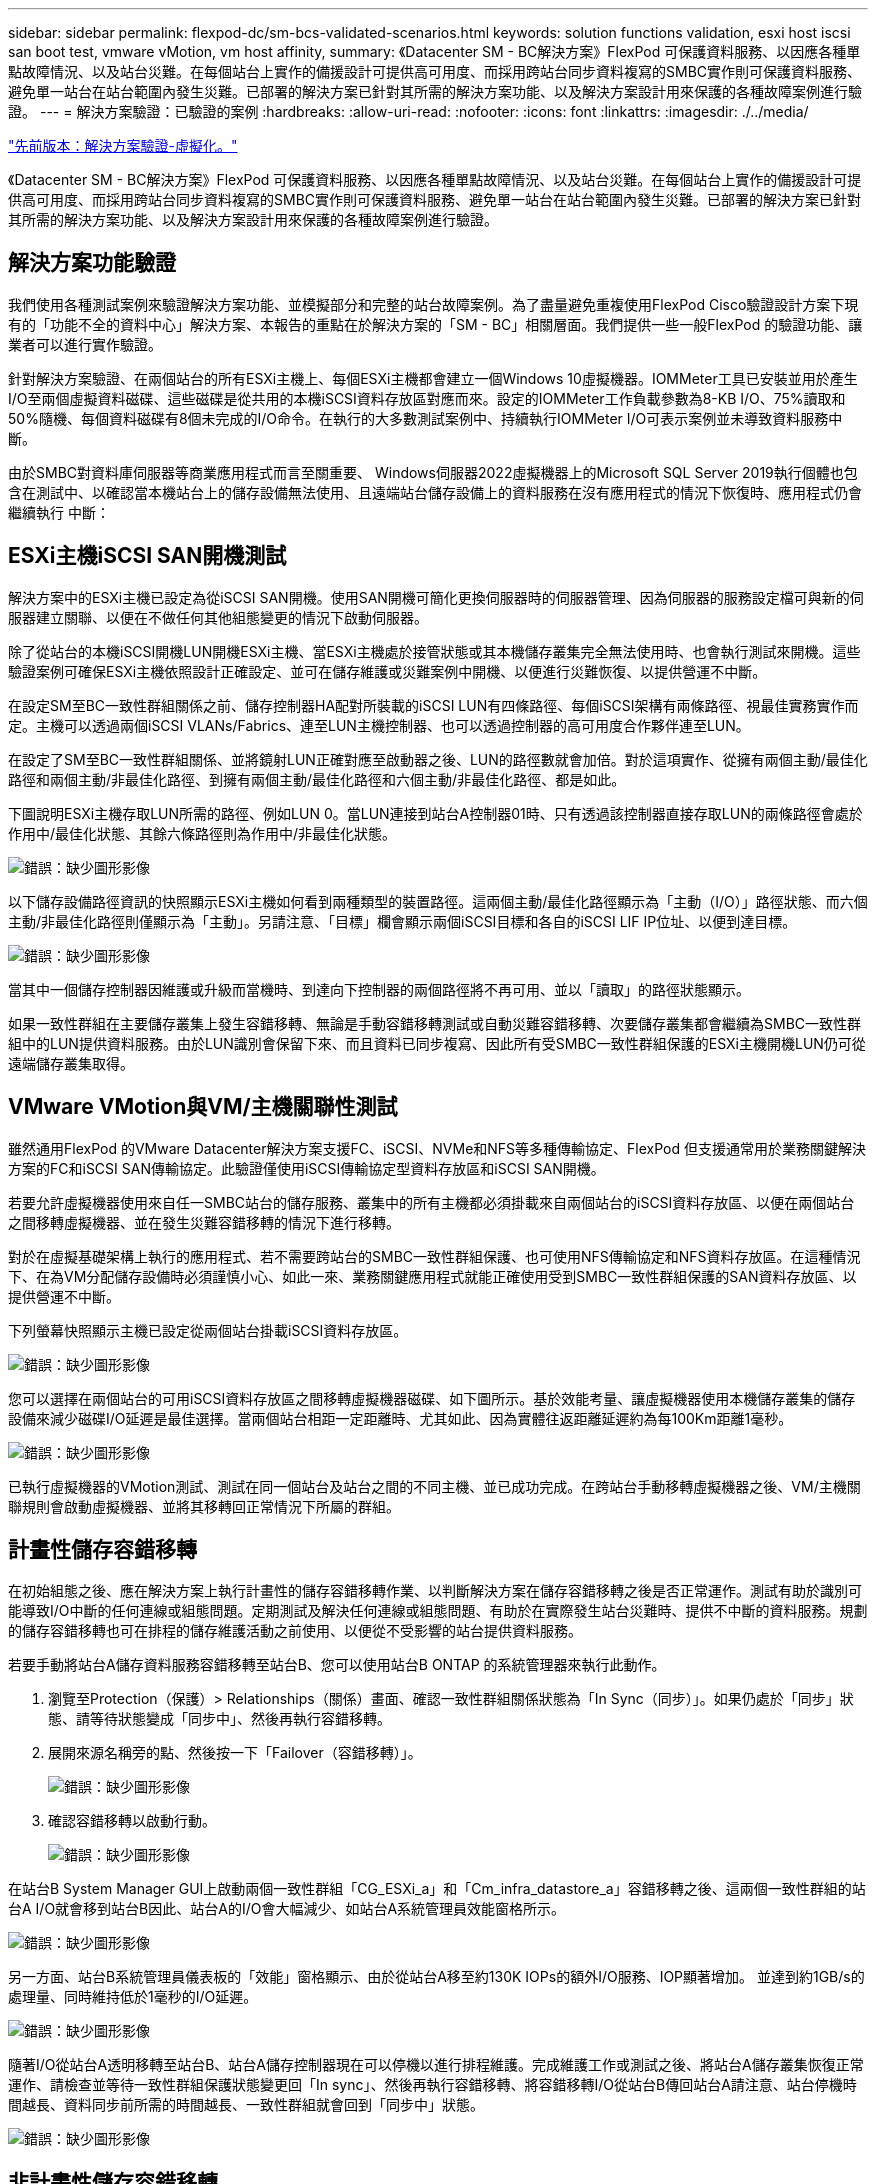 ---
sidebar: sidebar 
permalink: flexpod-dc/sm-bcs-validated-scenarios.html 
keywords: solution functions validation, esxi host iscsi san boot test, vmware vMotion, vm host affinity, 
summary: 《Datacenter SM - BC解決方案》FlexPod 可保護資料服務、以因應各種單點故障情況、以及站台災難。在每個站台上實作的備援設計可提供高可用度、而採用跨站台同步資料複寫的SMBC實作則可保護資料服務、避免單一站台在站台範圍內發生災難。已部署的解決方案已針對其所需的解決方案功能、以及解決方案設計用來保護的各種故障案例進行驗證。 
---
= 解決方案驗證：已驗證的案例
:hardbreaks:
:allow-uri-read: 
:nofooter: 
:icons: font
:linkattrs: 
:imagesdir: ./../media/


link:sm-bcs-virtualization.html["先前版本：解決方案驗證-虛擬化。"]

[role="lead"]
《Datacenter SM - BC解決方案》FlexPod 可保護資料服務、以因應各種單點故障情況、以及站台災難。在每個站台上實作的備援設計可提供高可用度、而採用跨站台同步資料複寫的SMBC實作則可保護資料服務、避免單一站台在站台範圍內發生災難。已部署的解決方案已針對其所需的解決方案功能、以及解決方案設計用來保護的各種故障案例進行驗證。



== 解決方案功能驗證

我們使用各種測試案例來驗證解決方案功能、並模擬部分和完整的站台故障案例。為了盡量避免重複使用FlexPod Cisco驗證設計方案下現有的「功能不全的資料中心」解決方案、本報告的重點在於解決方案的「SM - BC」相關層面。我們提供一些一般FlexPod 的驗證功能、讓業者可以進行實作驗證。

針對解決方案驗證、在兩個站台的所有ESXi主機上、每個ESXi主機都會建立一個Windows 10虛擬機器。IOMMeter工具已安裝並用於產生I/O至兩個虛擬資料磁碟、這些磁碟是從共用的本機iSCSI資料存放區對應而來。設定的IOMMeter工作負載參數為8-KB I/O、75%讀取和50%隨機、每個資料磁碟有8個未完成的I/O命令。在執行的大多數測試案例中、持續執行IOMMeter I/O可表示案例並未導致資料服務中斷。

由於SMBC對資料庫伺服器等商業應用程式而言至關重要、 Windows伺服器2022虛擬機器上的Microsoft SQL Server 2019執行個體也包含在測試中、以確認當本機站台上的儲存設備無法使用、且遠端站台儲存設備上的資料服務在沒有應用程式的情況下恢復時、應用程式仍會繼續執行 中斷：



== ESXi主機iSCSI SAN開機測試

解決方案中的ESXi主機已設定為從iSCSI SAN開機。使用SAN開機可簡化更換伺服器時的伺服器管理、因為伺服器的服務設定檔可與新的伺服器建立關聯、以便在不做任何其他組態變更的情況下啟動伺服器。

除了從站台的本機iSCSI開機LUN開機ESXi主機、當ESXi主機處於接管狀態或其本機儲存叢集完全無法使用時、也會執行測試來開機。這些驗證案例可確保ESXi主機依照設計正確設定、並可在儲存維護或災難案例中開機、以便進行災難恢復、以提供營運不中斷。

在設定SM至BC一致性群組關係之前、儲存控制器HA配對所裝載的iSCSI LUN有四條路徑、每個iSCSI架構有兩條路徑、視最佳實務實作而定。主機可以透過兩個iSCSI VLANs/Fabrics、連至LUN主機控制器、也可以透過控制器的高可用度合作夥伴連至LUN。

在設定了SM至BC一致性群組關係、並將鏡射LUN正確對應至啟動器之後、LUN的路徑數就會加倍。對於這項實作、從擁有兩個主動/最佳化路徑和兩個主動/非最佳化路徑、到擁有兩個主動/最佳化路徑和六個主動/非最佳化路徑、都是如此。

下圖說明ESXi主機存取LUN所需的路徑、例如LUN 0。當LUN連接到站台A控制器01時、只有透過該控制器直接存取LUN的兩條路徑會處於作用中/最佳化狀態、其餘六條路徑則為作用中/非最佳化狀態。

image:sm-bcs-image47.png["錯誤：缺少圖形影像"]

以下儲存設備路徑資訊的快照顯示ESXi主機如何看到兩種類型的裝置路徑。這兩個主動/最佳化路徑顯示為「主動（I/O）」路徑狀態、而六個主動/非最佳化路徑則僅顯示為「主動」。另請注意、「目標」欄會顯示兩個iSCSI目標和各自的iSCSI LIF IP位址、以便到達目標。

image:sm-bcs-image48.png["錯誤：缺少圖形影像"]

當其中一個儲存控制器因維護或升級而當機時、到達向下控制器的兩個路徑將不再可用、並以「讀取」的路徑狀態顯示。

如果一致性群組在主要儲存叢集上發生容錯移轉、無論是手動容錯移轉測試或自動災難容錯移轉、次要儲存叢集都會繼續為SMBC一致性群組中的LUN提供資料服務。由於LUN識別會保留下來、而且資料已同步複寫、因此所有受SMBC一致性群組保護的ESXi主機開機LUN仍可從遠端儲存叢集取得。



== VMware VMotion與VM/主機關聯性測試

雖然通用FlexPod 的VMware Datacenter解決方案支援FC、iSCSI、NVMe和NFS等多種傳輸協定、FlexPod 但支援通常用於業務關鍵解決方案的FC和iSCSI SAN傳輸協定。此驗證僅使用iSCSI傳輸協定型資料存放區和iSCSI SAN開機。

若要允許虛擬機器使用來自任一SMBC站台的儲存服務、叢集中的所有主機都必須掛載來自兩個站台的iSCSI資料存放區、以便在兩個站台之間移轉虛擬機器、並在發生災難容錯移轉的情況下進行移轉。

對於在虛擬基礎架構上執行的應用程式、若不需要跨站台的SMBC一致性群組保護、也可使用NFS傳輸協定和NFS資料存放區。在這種情況下、在為VM分配儲存設備時必須謹慎小心、如此一來、業務關鍵應用程式就能正確使用受到SMBC一致性群組保護的SAN資料存放區、以提供營運不中斷。

下列螢幕快照顯示主機已設定從兩個站台掛載iSCSI資料存放區。

image:sm-bcs-image49.png["錯誤：缺少圖形影像"]

您可以選擇在兩個站台的可用iSCSI資料存放區之間移轉虛擬機器磁碟、如下圖所示。基於效能考量、讓虛擬機器使用本機儲存叢集的儲存設備來減少磁碟I/O延遲是最佳選擇。當兩個站台相距一定距離時、尤其如此、因為實體往返距離延遲約為每100Km距離1毫秒。

image:sm-bcs-image50.png["錯誤：缺少圖形影像"]

已執行虛擬機器的VMotion測試、測試在同一個站台及站台之間的不同主機、並已成功完成。在跨站台手動移轉虛擬機器之後、VM/主機關聯規則會啟動虛擬機器、並將其移轉回正常情況下所屬的群組。



== 計畫性儲存容錯移轉

在初始組態之後、應在解決方案上執行計畫性的儲存容錯移轉作業、以判斷解決方案在儲存容錯移轉之後是否正常運作。測試有助於識別可能導致I/O中斷的任何連線或組態問題。定期測試及解決任何連線或組態問題、有助於在實際發生站台災難時、提供不中斷的資料服務。規劃的儲存容錯移轉也可在排程的儲存維護活動之前使用、以便從不受影響的站台提供資料服務。

若要手動將站台A儲存資料服務容錯移轉至站台B、您可以使用站台B ONTAP 的系統管理器來執行此動作。

. 瀏覽至Protection（保護）> Relationships（關係）畫面、確認一致性群組關係狀態為「In Sync（同步）」。如果仍處於「同步」狀態、請等待狀態變成「同步中」、然後再執行容錯移轉。
. 展開來源名稱旁的點、然後按一下「Failover（容錯移轉）」。
+
image:sm-bcs-image51.png["錯誤：缺少圖形影像"]

. 確認容錯移轉以啟動行動。
+
image:sm-bcs-image52.png["錯誤：缺少圖形影像"]



在站台B System Manager GUI上啟動兩個一致性群組「CG_ESXi_a」和「Cm_infra_datastore_a」容錯移轉之後、這兩個一致性群組的站台A I/O就會移到站台B因此、站台A的I/O會大幅減少、如站台A系統管理員效能窗格所示。

image:sm-bcs-image53.png["錯誤：缺少圖形影像"]

另一方面、站台B系統管理員儀表板的「效能」窗格顯示、由於從站台A移至約130K IOPs的額外I/O服務、IOP顯著增加。 並達到約1GB/s的處理量、同時維持低於1毫秒的I/O延遲。

image:sm-bcs-image54.png["錯誤：缺少圖形影像"]

隨著I/O從站台A透明移轉至站台B、站台A儲存控制器現在可以停機以進行排程維護。完成維護工作或測試之後、將站台A儲存叢集恢復正常運作、請檢查並等待一致性群組保護狀態變更回「In sync」、然後再執行容錯移轉、將容錯移轉I/O從站台B傳回站台A請注意、站台停機時間越長、資料同步前所需的時間越長、一致性群組就會回到「同步中」狀態。

image:sm-bcs-image55.png["錯誤：缺少圖形影像"]



== 非計畫性儲存容錯移轉

發生實際災難或進行災難模擬時、可能會發生非計畫性的儲存容錯移轉。例如、請參閱下圖、其中站台A的儲存系統發生停電、觸發非計畫性儲存容錯移轉、站台A LUN的資料服務（受到SMBC關係保護）則從站台B繼續

image:sm-bcs-image56.png["錯誤：缺少圖形影像"]

若要模擬站台A的儲存災難、站台A的兩個儲存控制器都可以透過實體關閉電源開關來中斷控制器的電源供應、 或使用儲存控制器服務處理器的系統電源管理命令來關閉控制器。

當站台的儲存叢集電力中斷時、站台A儲存叢集所提供的資料服務會突然停止。然後ONTAP 、從第三個站台監控SM至BC解決方案的《支援者》會偵測站台的儲存故障狀況、並讓SM至BC解決方案執行自動非計畫性容錯移轉。如此一來、站台B儲存控制器就能繼續為在站台A的SM至BC一致性群組關係中設定的LUN提供資料服務

從應用程式的觀點來看、資料服務會在作業系統檢查LUN的路徑狀態時短暫暫停、然後在可用路徑上繼續執行I/O、以前往存續站台B儲存控制器。

在驗證測試期間、兩個站台的VM上的IOMMeter工具會將I/O產生至其本機資料存放區。站台關閉叢集之後、I/O會短暫暫停、之後會恢復。在災難發生之前、請分別參閱下列兩個圖表、以瞭解站台A和站台B的儲存叢集儀表板、每個站台的IOPS約為80k、處理量約為600 MB/s。

image:sm-bcs-image57.png["錯誤：缺少圖形影像"]

image:sm-bcs-image58.png["錯誤：缺少圖形影像"]

在站台A關閉儲存控制器之後、我們可以透過視覺方式驗證站台B儲存控制器I/O是否大幅增加、以代表站台A提供額外的資料服務（請參閱下圖）。此外、IOMMeter VM的GUI也顯示、即使站台發生儲存叢集故障、I/O仍會繼續運作。請注意、如果有其他資料存放區以不受SMBC關係保護的LUN為後盾、則在發生儲存災難時、這些資料存放區將無法再存取。因此、評估各種應用程式資料的業務需求、並將其適當放置在受SMBC關係保護的資料存放區中、以確保營運不中斷、這一點非常重要。

image:sm-bcs-image59.png["錯誤：缺少圖形影像"]

當站台叢集當機時、一致群組的關係會顯示「不同步」狀態、如下圖所示。當站台A的儲存控制器重新開啟電源後、儲存叢集會啟動、站台A與站台B之間的資料同步也會自動執行。

image:sm-bcs-image60.png["錯誤：缺少圖形影像"]

在將資料服務從站台B傳回站台A之前、您必須先檢查站台A系統管理員、並確定SMBC關係已建立、而且狀態已恢復同步。在確認一致性群組已同步之後、可以啟動手動容錯移轉作業、將一致性群組關係中的資料服務傳回站台A

image:sm-bcs-image61.png["錯誤：缺少圖形影像"]



== 完成站台維護或站台故障

站台可能需要站台維護、電力中斷、或可能受到颶風或地震等自然災害的影響。因此、您必須執行計畫性和非計畫性的站台故障案例、以協助確保FlexPod 您的NetApp SM - BC解決方案已正確設定、以在所有業務關鍵應用程式和資料服務發生故障時仍能維持正常運作。已驗證下列站台相關案例。

* 將虛擬機器和關鍵資料服務移轉至其他站台、藉此規劃站台維護案例
* 將伺服器和儲存控制器關機以進行災難模擬、藉此實現非計畫性站台中斷案例


若要讓站台做好規劃網站維護的準備、需要結合使用vMotion將受影響的虛擬機器移轉到站台外、以及手動容錯移轉SMBC一致性群組關係、才能將虛擬機器和關鍵資料服務移轉到替代站台。測試是以兩種不同的順序執行：先執行vMotion、接著執行SMBC容錯移轉、先執行SMBC容錯移轉、再執行vMotion、以確認虛擬機器繼續執行、而且資料服務不會中斷。

在執行計畫性移轉之前、請先更新VM/主機關聯性規則、以便將目前在站台上執行的VM自動移轉至正在進行維護的站台。下列螢幕快照顯示修改站台A VM /主機關聯規則的範例、以便VM自動從站台A移轉至站台B。您也可以選擇暫時停用關聯規則、以便手動移轉VM、而不必指定VM現在需要在站台B上執行。

image:sm-bcs-image62.png["錯誤：缺少圖形影像"]

移轉虛擬機器和儲存服務之後、您可以關閉伺服器、儲存控制器、磁碟櫃和交換器的電源、並執行所需的站台維護活動。當站台維護完成並FlexPod 恢復執行個體時、您可以變更VM的主機群組關聯性、使其返回其原始站台。之後，您應該將「必須在群組中的主機上執行」VM/主機站台關聯規則改回「應該在群組中的主機上執行」，以便在發生災難時，允許虛擬機器在其他站台的主機上執行。在驗證測試中、所有虛擬機器都已成功移轉至其他站台、而且資料服務在針對SM至BC關係執行容錯移轉之後、仍能順利繼續運作、完全沒有問題。

針對非計畫性站台災難模擬、伺服器和儲存控制器已關閉電源以模擬站台災難。VMware HA功能會偵測停用的虛擬機器、並在存續的站台上重新啟動這些虛擬機器。此外ONTAP 、在第三站台執行的支援中心會偵測站台故障、而存續站台則會啟動容錯移轉、並依預期開始為停機站台提供資料服務。

以下螢幕快照顯示、儲存控制器的服務處理器CLI是用來突然關閉站台叢集、以模擬站台發生儲存災難。

image:sm-bcs-image63.png["錯誤：缺少圖形影像"]

儲存叢集的儲存虛擬機器儀表板由NetApp Harvest資料收集工具擷取、並顯示在NAbox監控工具的Grafana儀表板中、以下兩個螢幕擷取畫面顯示。如IOPS和流量圖表右側所示、站台B叢集會在站台A叢集停機後立即接收叢集A儲存工作負載。

image:sm-bcs-image64.png["錯誤：缺少圖形影像"]

image:sm-bcs-image65.png["錯誤：缺少圖形影像"]



== Microsoft SQL Server

Microsoft SQL Server是廣泛採用且部署的企業IT資料庫平台。Microsoft SQL Server 2019版本為其關聯式與分析引擎帶來許多新功能與增強功能。它支援在內部部署、雲端和混合式環境中執行應用程式的工作負載、並可結合使用兩者。此外、它也可部署在多個平台上、包括Windows、Linux和Container。

作為FlexPod 針對NetApp SM - BC解決方案進行業務關鍵工作負載驗證的一部分、安裝在Windows Server 2022 VM上的Microsoft SQL Server 2019、隨附用於SM - BC計畫性和非計畫性儲存容錯移轉測試的IOMMeter VM。在Windows Server 2022 VM上、會安裝SQL Server Management Studio來管理SQL Server。為了進行測試、HammerDB資料庫工具可用來產生資料庫交易。

HammerDB資料庫測試工具已設定為使用Microsoft SQL Server TPROC-C工作負載進行測試。對於架構建置組態、這些選項已更新為使用100個倉儲和10個虛擬使用者、如下面的快照所示。

image:sm-bcs-image66.png["錯誤：缺少圖形影像"]

在架構建置選項更新之後、架構建置程序便會啟動。幾分鐘後、我們使用AFF 系統處理器CLI命令、同時關閉兩個節點的兩個節點的兩個節點、進而產生非計畫性的模擬站台B儲存叢集故障。

資料庫交易暫停一小段時間後、災難補救的自動容錯移轉就會開始、交易也會恢復。下列螢幕快照顯示HammerDB交易計數器當時的快照。由於Microsoft SQL Server的資料庫通常位於站台B儲存叢集、因此當站台B的儲存設備停機後、交易會短暫暫停、並在自動容錯移轉發生後恢復。

image:sm-bcs-image67.png["錯誤：缺少圖形影像"]

儲存叢集指標是使用NAbox工具和已安裝的NetApp Harvest監控工具來擷取。結果會顯示在儲存虛擬機器和其他儲存物件的預先定義Grafana儀表板中。此儀表板提供延遲、處理量、IOPS及其他詳細資料的測量表、並針對站台B和站台A分別提供讀取和寫入統計資料

此快照顯示站台B儲存叢集的NAbox Grafana效能儀表板。

image:sm-bcs-image68.png["錯誤：缺少圖形影像"]

站台B儲存叢集的IOPS在災難發生之前約為100K IOPS。接著、效能指標顯示、由於災難、圖表右側的效能指標會大幅下降至零。由於站台B儲存叢集當機、因此在發生災難後、無法從站台B叢集收集任何資料。

另一方面、站台A儲存叢集的IOPS則會在自動容錯移轉之後、從站台B接起額外的工作負載。下列螢幕快照顯示站台A儲存叢集的NAbox Grafana效能儀表板、可在IOPS和處理量圖表的右側輕鬆看到額外的工作負載。

image:sm-bcs-image69.png["錯誤：缺少圖形影像"]

上述儲存災難測試案例證實、Microsoft SQL Server工作負載可在資料庫所在站台B發生完整的儲存叢集中斷運作時繼續運作。應用程式在偵測到災難並發生容錯移轉之後、會以透明的方式使用站台儲存叢集所提供的資料服務。

在運算層、當在特定站台執行的VM發生主機故障時、VM會被VMware HA功能設計為自動重新啟動。為了讓整個站台的運算中斷、VM/主機關聯性規則可讓VM在存續站台重新啟動。然而、業務關鍵應用程式若要提供不中斷的服務、則必須使用應用程式型叢集、例如Microsoft容錯移轉叢集或Kubernetes容器型應用程式架構、以避免應用程式停機。請參閱本技術報告範圍以外的應用程式型叢集實作相關文件。

link:sm-bcs-conclusion.html["下一步：結論。"]
